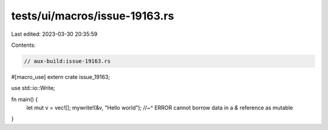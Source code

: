 tests/ui/macros/issue-19163.rs
==============================

Last edited: 2023-03-30 20:35:59

Contents:

.. code-block:: rs

    // aux-build:issue-19163.rs

#[macro_use] extern crate issue_19163;

use std::io::Write;

fn main() {
    let mut v = vec![];
    mywrite!(&v, "Hello world");
    //~^ ERROR cannot borrow data in a `&` reference as mutable
}


